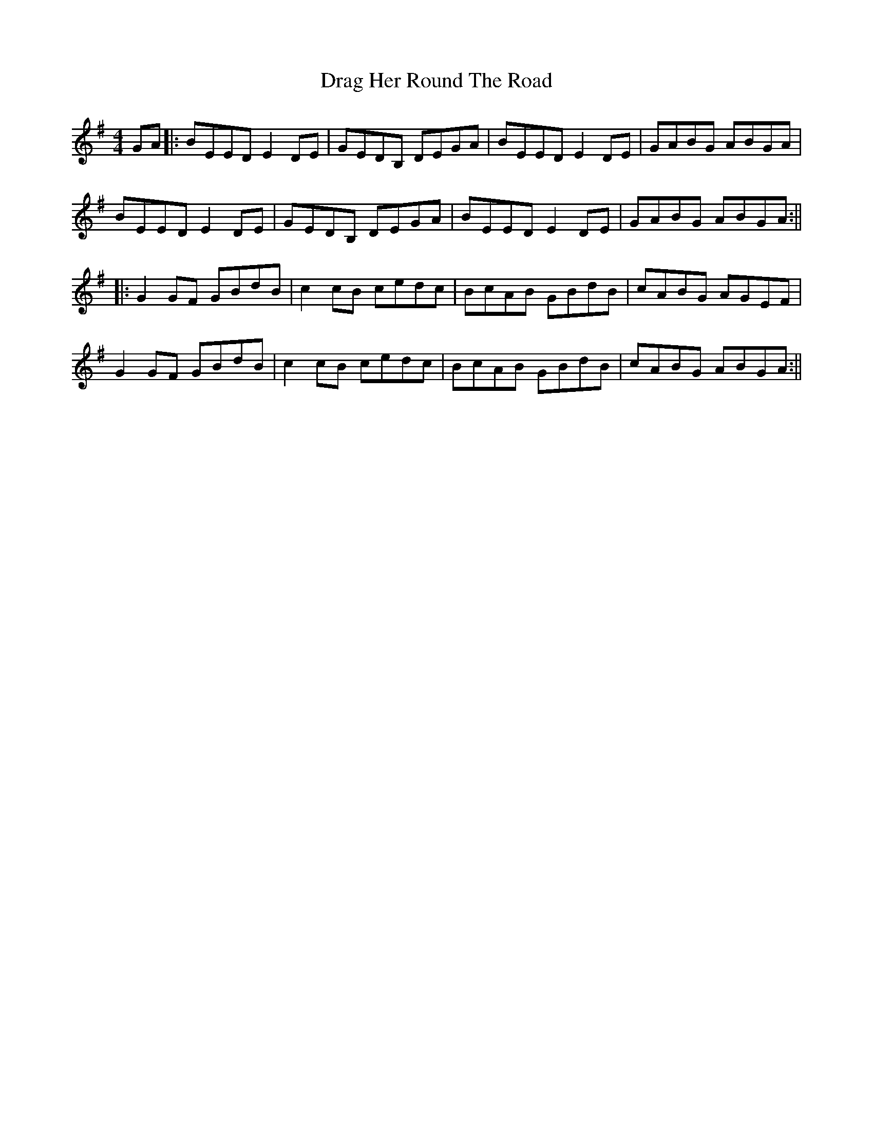 X: 4
T: Drag Her Round The Road
Z: Aidan Crossey
S: https://thesession.org/tunes/1148#setting14416
R: reel
M: 4/4
L: 1/8
K: Gmaj
GA|:BEED E2DE|GEDB, DEGA|BEED E2DE|GABG ABGA|BEED E2DE|GEDB, DEGA|BEED E2DE|GABG ABGA:|||:G2GF GBdB|c2cB cedc|BcAB GBdB|cABG AGEF|G2GF GBdB|c2cB cedc|BcAB GBdB|cABG ABGA:||

